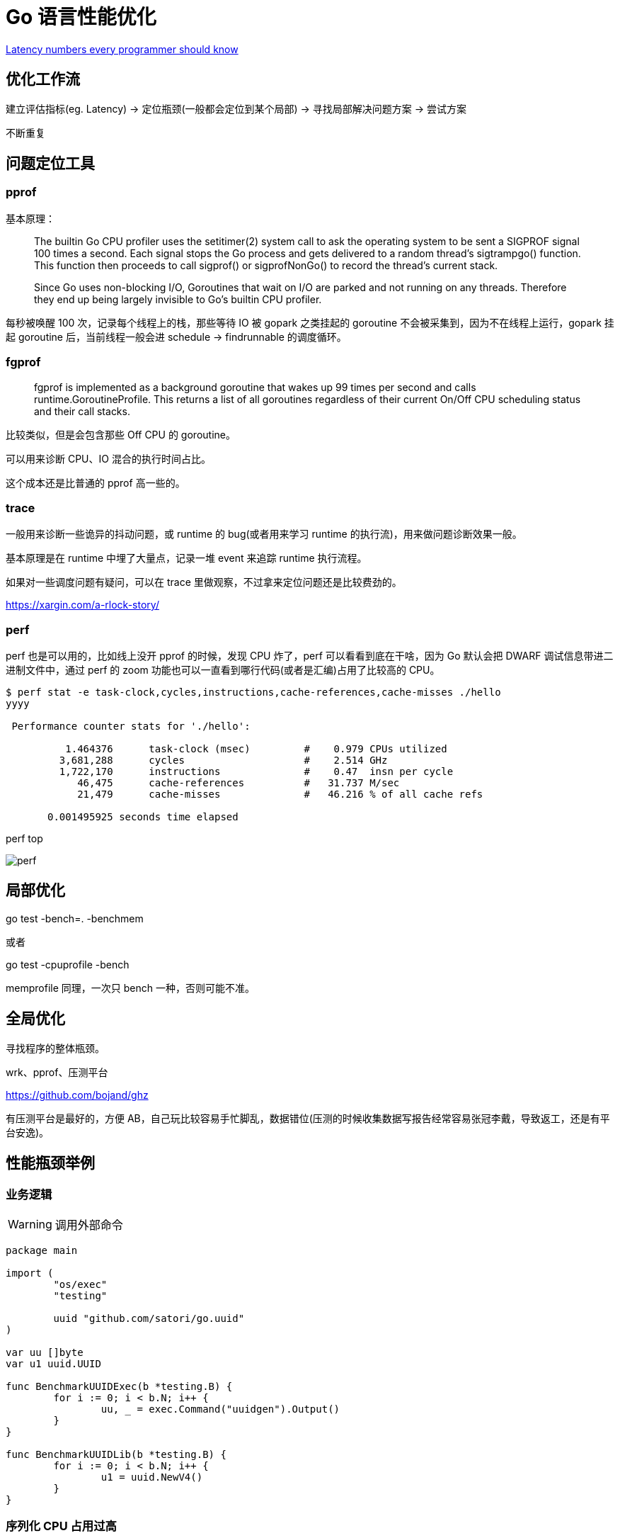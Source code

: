 =  Go 语言性能优化

https://colin-scott.github.io/personal_website/research/interactive_latency.html[Latency numbers every programmer should know
]

== 优化工作流

建立评估指标(eg. Latency) -> 定位瓶颈(一般都会定位到某个局部) -> 寻找局部解决问题方案 -> 尝试方案

不断重复

== 问题定位工具

=== pprof

基本原理：

[quote]
____
The builtin Go CPU profiler uses the setitimer(2) system call to ask the operating system to be sent a SIGPROF signal 100 times a second. Each signal stops the Go process and gets delivered to a random thread's sigtrampgo() function. This function then proceeds to call sigprof() or sigprofNonGo() to record the thread's current stack.

Since Go uses non-blocking I/O, Goroutines that wait on I/O are parked and not running on any threads. Therefore they end up being largely invisible to Go's builtin CPU profiler.
____

每秒被唤醒 100 次，记录每个线程上的栈，那些等待 IO 被 gopark 之类挂起的 goroutine 不会被采集到，因为不在线程上运行，gopark 挂起 goroutine 后，当前线程一般会进 schedule -> findrunnable 的调度循环。

=== fgprof

[quote]
____
fgprof is implemented as a background goroutine that wakes up 99 times per second and calls runtime.GoroutineProfile. This returns a list of all goroutines regardless of their current On/Off CPU scheduling status and their call stacks.
____

比较类似，但是会包含那些 Off CPU 的 goroutine。

可以用来诊断 CPU、IO 混合的执行时间占比。

这个成本还是比普通的 pprof 高一些的。

=== trace

一般用来诊断一些诡异的抖动问题，或 runtime 的 bug(或者用来学习 runtime 的执行流)，用来做问题诊断效果一般。

基本原理是在 runtime 中埋了大量点，记录一堆 event 来追踪 runtime 执行流程。

如果对一些调度问题有疑问，可以在 trace 里做观察，不过拿来定位问题还是比较费劲的。

https://xargin.com/a-rlock-story/

=== perf

perf 也是可以用的，比如线上没开 pprof 的时候，发现 CPU 炸了，perf 可以看看到底在干啥，因为 Go 默认会把 DWARF 调试信息带进二进制文件中，通过 perf 的 zoom 功能也可以一直看到哪行代码(或者是汇编)占用了比较高的 CPU。

[source, text]
----
$ perf stat -e task-clock,cycles,instructions,cache-references,cache-misses ./hello
yyyy

 Performance counter stats for './hello':

          1.464376      task-clock (msec)         #    0.979 CPUs utilized
         3,681,288      cycles                    #    2.514 GHz
         1,722,170      instructions              #    0.47  insn per cycle
            46,475      cache-references          #   31.737 M/sec
            21,479      cache-misses              #   46.216 % of all cache refs

       0.001495925 seconds time elapsed
----

perf top

image::perf.png[]

== 局部优化

go test -bench=. -benchmem

或者

go test -cpuprofile -bench

memprofile 同理，一次只 bench 一种，否则可能不准。

== 全局优化

寻找程序的整体瓶颈。

wrk、pprof、压测平台

https://github.com/bojand/ghz

有压测平台是最好的，方便 AB，自己玩比较容易手忙脚乱，数据错位(压测的时候收集数据写报告经常容易张冠李戴，导致返工，还是有平台安逸)。

== 性能瓶颈举例

=== 业务逻辑

[WARNING]
====
调用外部命令
====

[source,go]
----
package main

import (
	"os/exec"
	"testing"

	uuid "github.com/satori/go.uuid"
)

var uu []byte
var u1 uuid.UUID

func BenchmarkUUIDExec(b *testing.B) {
	for i := 0; i < b.N; i++ {
		uu, _ = exec.Command("uuidgen").Output()
	}
}

func BenchmarkUUIDLib(b *testing.B) {
	for i := 0; i < b.N; i++ {
		u1 = uuid.NewV4()
	}
}
----

=== 序列化 CPU 占用过高

寻找一些针对性进行过优化的库，或者从文本协议更换为二进制协议。

比如 k8s 为了性能就集成了 jsoniter。

=== 算法时间复杂度

显而易见，O(logn) 和 O(n)，O(logn) 最多就 64 次，而 O(n) 可能耗尽计算资源。

runtime 里的算法优化：




[ditaa,file="runtime_opt.png"]
----
                     ┌──────────────────────┐                                       
                     │                      │                                       
                     │                      │                                       
                     │    npagesKey: 130    │                                       
                     │  spanKey: 0x1234567  │                                       
                     │     priority: 1      │                                       
                     │                      │                                       
                     │                      │                                       
                     └──────────────────────┘                                       
                                 │                                                  
            ┌────────────────────┴──────────────────┐                               
            │                                       │                               
            ▼                                       ▼                               
┌──────────────────────┐                ┌──────────────────────┐                    
│                      │                │                      │                    
│                      │                │                      │                    
│    npagesKey: 129    │                │    npagesKey: 132    │                    
│  spanKey: 0x4231560  │                │  spanKey: 0x2234521  │                    
│     priority: 10     │                │     priority: 12     │                    
│                      │                │                      │                    
│                      │                │                      │                    
└──────────────────────┘                └──────────────────────┘                    
                                                    │                               
                                        ┌───────────┴───────────────────┐           
                                        │                               │           
                                        ▼                               ▼           
                            ┌──────────────────────┐        ┌──────────────────────┐
                            │                      │        │                      │
                            │                      │        │                      │
                            │    npagesKey: 132    │        │    npagesKey: 136    │
                            │  spanKey: 0x2234000  │        │  spanKey: 0x2314213  │
                            │     priority: 14     │        │    priority: 131     │
                            │                      │        │                      │
                            │                      │        │                      │
                            └──────────────────────┘        └──────────────────────┘


----



=== 过多的系统调用

合并调用
* 如 writev，但是合并的 syscall 延迟可能会上升。
* pipeline，一下发一堆请求，不过现在可能连 HTTP 的 pipeline 都不一定支持得好。经常被 benchmark 玩家用来刷数据。

=== 过多的对象

[WARNING]
====
字符串操作
====

用加号连接，和 Sprintf 差别还是比较大的：

[source,go]
----
func BenchmarkBytesBufferAppend(b *testing.B) {
	for i := 0; i < b.N; i++ {
		var msg bytes.Buffer
		msg.WriteString("userid : " + "1")
		msg.WriteString("location : " + "ab")
	}
}

func BenchmarkBytesBufferAppendSprintf(b *testing.B) {
	for i := 0; i < b.N; i++ {
		var msg bytes.Buffer
		msg.WriteString(fmt.Sprintf("userid : %d", 1))
		msg.WriteString(fmt.Sprintf("location : %s", "ab"))
	}
}
----

image::string_bench.png[]

fmt.打印系列大部分会造成变量逃逸(interface 参数)。

==== sync.Pool

sync.Pool 才能实现 zero garbage。benchmark 中的 0 alloc，其实是因为对象有复用，alloc 平均 < 1。

struct 可以复用(需要注意把老字段清零或每次都会覆盖)，slice 可以复用(a = a[:0])，但 map 不太好复用(得把所有 kv 全清空才行，成本可能比新建一个还要高)。比如 fasthttp 里，把本来应该是 map 的 header 结构变成了 slice，牺牲一点查询速度，换来了复用的方便。

复用本身可能导致 bug，例如：

* 拿出时不 Reset，内含脏数据:
* slice 缩容时，被缩掉对象如果不置 nil，是不会释放的
* 在 Put 回 Pool 时，不判断大小，导致了进程占内存越来越大(标准库发生过这样的问题，在用户看起来，整个进程占用的内存一直在上涨，像是泄露一样)

第二点可以看下面这张图理解一下：

image::subslice.png[]

a = a[:1]，如果后面的元素都是指针，都指向了 500MB 的一个大 buffer，没法释放，GC 认为你还是持有引用的。这种情况需要自己先把后面的元素全置为 nil，再缩容。

==== offheap

如果数据不可变，只作查询，也可以考虑 offheap，但局限性较大。

下面三个库可以看看。

https://github.com/glycerine/offheap

https://github.com/coocood/freecache

https://github.com/allegro/bigcache

==== 减少指针类型变量逃逸

使用 go build -gcflags="-m -m" 来分析逃逸。

如果要分析某个 package 内的逃逸情况，可以打全 package 名，例如 go build -gcflags="-m -m" github.com/cch123/elasticsql

string 类型天然就是带指针的类型，比如一些 cache 服务，有几千万 entry，那么用 string 来做 key 和 value 可能成本就很高。

[TIP]
====
减少指针的手段：
====

用值类型代替指针类型，比如：

[source,go]
----
*int -> struct {value int, isNull bool}

string -> struct {value [12]byte, length int)

数值类型的 string -> int

*Host -> Host
----

[TIP]
====
减少逃逸的手段:
====

* 尽量少用 fmt.Print、fmt.Sprint 系列的函数。

==== map 结构的 128 阈值

key > 128 字节时，indirectkey = true

value > 128 字节时，indirectvalue = true

我们可以用 lldb 来进行简单验证:

[source, go]
----
package main

import "fmt"

func main() {
    type P struct {
        Age [16]int
    }
    var a = map[P]int{}
    a[P{}] = 1
    fmt.Println(a)
}
----

在 gdb 中可以看到 indirectkey 为 false。

[source, text]
----
(lldb) b mapassign
(lldb) p *t
(runtime.maptype) *t = {
  typ = {
    size = 0x0000000000000008
    ptrdata = 0x0000000000000008
    hash = 2678392653
    tflag = 2
    align = 8
    fieldalign = 8
    kind = 53
    alg = 0x0000000001137020
    gcdata = 0x00000000010cf298
    str = 26128
    ptrToThis = 0
  }
  key = 0x00000000010a77a0
  elem = 0x000000000109d180
  bucket = 0x00000000010aea00
  hmap = 0x00000000010b4da0
  keysize = 128  =======> 128 字节
  indirectkey = false =====> false
  valuesize = 8
  indirectvalue = false
  bucketsize = 1104
  reflexivekey = true
  needkeyupdate = false
}
----

=== 过多的调度 CPU 占用(例如火焰图中，schedule 有一大条)

类似 fasthttp 的 workerpool。

https://github.com/valyala/fasthttp/blob/master/workerpool.go#L19[worker pool in fasthttp]

创建好的 goroutine 可以反复使用，并且自己实现可以控制最大的并发 worker 数。

=== 锁冲突

通过阶梯加压，观察 goroutine 的变化趋势。当触发锁瓶颈时，会出现大量等锁的 goroutine。

==== 原因

临界区太大，其中包含系统调用。

有些锁是避免不了的，例如 fs.Write，一定有锁，且该锁在 runtime 内部。

性能敏感场合，全局锁，比如 rand 的全局锁。单机 10w+ QPS 即可能触发该瓶颈(和环境以及程序行为有关)

有些开源库设计是一个 struct 对应一个 sync.Pool，这种时候，如果你不对该 struct 进行复用，就会触发 runtime 中的锁冲突：

参考本文中的第一个案例：

https://xargin.com/lock-contention-in-go/[lock contention]

==== 解决方案

* map -> sync.Map(读多写少)
* 换用无锁结构，如 lock free queue、stack 等
* 分段锁
* copy on write，业务逻辑允许的前提下，在修改时拷贝一份，再修改

=== 程序局部性

==== false sharing

时间局部性、空间局部性

[source, go]
----
var semtable [semTabSize]struct {
	root semaRoot
	pad  [cpu.CacheLinePadSize - unsafe.Sizeof(semaRoot{})]byte
}
----

[source, go]
----
var timers [timersLen]struct {
	timersBucket

	// The padding should eliminate false sharing
	// between timersBucket values.
	pad [cpu.CacheLinePadSize - unsafe.Sizeof(timersBucket{})%cpu.CacheLinePadSize]byte
}
----

类似下面的二维数组，怎么遍历更快？

[source, go]
----
var a = [10000][10000]int{}
----

在标准库中，考虑到局部性而实现的 sort 的例子：

[source, go]
----
func quickSort_func(data lessSwap, a, b, maxDepth int) {
	for b-a > 12 {
		if maxDepth == 0 {
			heapSort_func(data, a, b)
			return
		}
		maxDepth--
		mlo, mhi := doPivot_func(data, a, b)
		if mlo-a < b-mhi {
			quickSort_func(data, a, mlo, maxDepth)
			a = mhi
		} else {
			quickSort_func(data, mhi, b, maxDepth)
			b = mlo
		}
	}
	if b-a > 1 {
		for i := a + 6; i < b; i++ {
			if data.Less(i, i-6) {
				data.Swap(i, i-6)
			}
		}
		insertionSort_func(data, a, b)
	}
}
----

==== true sharing

这时候一般都有锁，所以本质上还是怎么降低锁的粒度。

[quote]
____
sync: RWMutex scales poorly with CPU count
____

=== timer 性能问题

* 老版本的 timer 会有高压力下触发不准时问题，且触发大量的 syscall -> https://github.com/golang/go/issues/25471[Go issue 25471]
[source, text]
----
// xiaorui.cc

go1.13

% time     seconds  usecs/call     calls    errors syscall
------ ----------- ----------- --------- --------- ----------------
 84.00   12.007993         459     26148      3874 futex
 11.43    1.634512         146     11180           nanosleep
  4.45    0.635987          32     20185           sched_yield

go1.14

% time     seconds  usecs/call     calls    errors syscall
------ ----------- ----------- --------- --------- ----------------
 58.78    4.837332         174     27770      4662 futex
 19.50    1.605189         440      3646           nanosleep
 11.55    0.950730          44     21569           epoll_pwait
  9.75    0.802715          36     22181           sched_yield:w

----

优化后，CPU 占用降低，到时不触发的问题也有所改善。更具体的可以参考 http://xiaorui.cc/archives/6483[这篇文章]。

* 用时间轮实现粗粒度的时间库

可以搜搜大量的 timewheel 库。

ticker 使用时要尤其注意泄露问题，否则程序 CPU 使用会逐渐上涨。

=== 汇编优化

SIMD 优化，如 math 库。gonum 中也有一些例子。
无法跨平台，如未来碰到国产化需求要上 ARM、龙芯(MIPS) 就尴尬了。

https://github.com/gonum/gonum/tree/master/internal/asm/f64[gonum 中的汇编优化]

== 语言本身的一些缺陷

=== 越压越差

runtime 虽然会对 g 结构体进行 cache 和复用，但在瞬时的高峰时，可能产生同时在执行的大量 goroutine，这些 goroutine 会导致：

[source,go]
---- 
var (
	allgs    []*g
	allglock mutex
)
----

runtime 中上面的 allgs 这个数组变大，比如你并发产生了 100000 个 goroutine，那么在高峰过后，即使不再服务任何请求，你的进程占用的 CPU 也会比高峰之前多。

[source,go]
----
package main

import (
	"log"
	"net/http"
	_ "net/http/pprof"
	"time"
)

func sayhello(wr http.ResponseWriter, r *http.Request) {}

func main() {
	for i := 0; i < 1000000; i++ {
		go func() {
			time.Sleep(time.Second * 10)
		}()
	}
	http.HandleFunc("/", sayhello)
	err := http.ListenAndServe(":9090", nil)
	if err != nil {
		log.Fatal("ListenAndServe:", err)
	}
}
----

可以在你的机器上跑跑上面这个程序，用下面的 python 脚本来验证：

[source,python]
----
import psutil
import time

p = psutil.Process(1) # 改成你自己的 pid 就行了

while 1:
    v = str(p.cpu_percent())
    if "0.0" != v:
        print(v, time.time())
    time.sleep(1)

----

=== 调度和锁

调度 + 锁出问题，难复现，难定位。

比如高压力下，刚拿到锁就被调度走了(可能因为正好发生了 GC)，且导致大量的其它需要获取锁的 goroutine 阻塞。


[quote]
____
Authors of parallel programs have known for decades that performance can suffer badly if a thread is preempted while holding a lock; this is sometimes referred to as inopportune preemption.
____

=== 不注意造成死循环会让整个进程 hang 住

GC 需要抢占所有 goroutine，老版本的抢占需要用户协程在 morestack 时主动退出。

卡 gcwaiting。

perf top 可解。

=== 物理机负载高时，延迟非线性增长

压力高会导致响应慢，响应慢会导致并发执行的 goroutine 数变多，响应结束后的垃圾变多，同时会导致更高的调度成本和 GC 扫描成本，级联恶化。

=== 调度导致 CPU 密集型业务超时

[source, c]
----
package main

import "fmt"
import "golang.org/x/crypto/bcrypt"
import "time"

func test(cost int, id int) {
	startTime := time.Now()
	code, _ := bcrypt.GenerateFromPassword([]byte("password"), cost)
	fmt.Println(time.Since(startTime), "END test ", id, code[0])
}

func main() {
	startTime := time.Now()
	code, _ := bcrypt.GenerateFromPassword([]byte("password"), 15)
	fmt.Println(time.Since(startTime), "END test ", -1, code[0], "\n")

	// 修改 4 为不同的值，猜猜结果？
	for i := 0; i < 4; i++ {
		go test(15, i)
	}
	time.Sleep(1e16)
}
----

=== 老版本的问题

==== sync.Pool 在 GC 时全清空

导致在每一轮 GC 后都有延迟抖动，升级 1.13 后长尾请求有改善。

sync.Pool 的设计思路：尽量从本地拿到 cache 对象，拿不到通过无锁 shared 队列去找，还是找不到，全局 lock 找或者生成新的。

这种思路比较类似 L1 -> L2 -> L3 的多级缓存设计，runtime 的内存分配演进也是类似的思路。

=== 当前问题定位工具的局限性

难以定位抖动问题。

无论 pprof、perf、fgprof、trace 都是人肉触发，抖动时人又不在系统旁边。

这种情况需要 self-aware 的 profile dump 方式来解决问题。

或者向 Google 看齐:

==== continuous profiling

在生产环境对更细粒度的程序性能做实时监控，方便及时发现、定位、分析问题。

早发现，早治疗，晚发现，成本高。

https://storage.googleapis.com/pub-tools-public-publication-data/pdf/36575.pdf[google 论文]

image::con_perf.png[]

推荐材料：

http://team.jiunile.com/blog/2020/05/go-performance.html[一篇中文总结]

https://dave.cheney.net/high-performance-go-workshop/dotgo-paris.html[go performance workshop]

https://github.com/dgryski/go-perfbook/blob/master/performance.md[go-perfbook]

https://github.com/cch123/knowledge-index/blob/master/high_perf/Performance%20optimization_%20Pros%20%26%20Cons.pdf[fasthttp 作者的性能优化分享]

https://github.com/cch123/knowledge-index/blob/master/high_perf/Performance_optimization_sins_-_Aliaksandr_Valialkin.pdf[fasthttp 作者的性能优化分享2]
